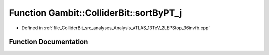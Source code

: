 .. _exhale_function_Analysis__ATLAS__13TeV__2LEPStop__36invfb_8cpp_1a00d9b68dfe9f812e9465fcd2ad47f90e:

Function Gambit::ColliderBit::sortByPT_j
========================================

- Defined in :ref:`file_ColliderBit_src_analyses_Analysis_ATLAS_13TeV_2LEPStop_36invfb.cpp`


Function Documentation
----------------------


.. doxygenfunction:: Gambit::ColliderBit::sortByPT_j(const HEPUtils::Jet *, const HEPUtils::Jet *)
   :project: GAMBIT
